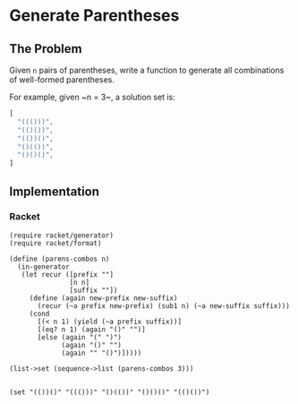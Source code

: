 * Generate Parentheses
** The Problem
 Given ~n~ pairs of parentheses, write a function to generate all combinations of well-formed parentheses.

 For example, given ~n = 3~, a solution set is:

 #+begin_src js :eval no :exports code
 [
   "((()))",
   "(()())",
   "(())()",
   "()(())",
   "()()()",
 ]
 #+end_src
 
** Implementation
  
*** Racket 
    #+begin_src racket :results output
      (require racket/generator)
      (require racket/format)

      (define (parens-combos n)
        (in-generator
         (let recur ([prefix ""]
                     [n n]
                     [suffix ""])
           (define (again new-prefix new-suffix)
             (recur (~a prefix new-prefix) (sub1 n) (~a new-suffix suffix)))
           (cond 
             [(< n 1) (yield (~a prefix suffix))]
             [(eq? n 1) (again "()" "")]
             [else (again "(" ")")
                   (again "()" "")
                   (again "" "()")]))))

      (list->set (sequence->list (parens-combos 3)))

    #+end_src

    #+RESULTS:
    : (set "(())()" "((()))" "()(())" "()()()" "(()())")
